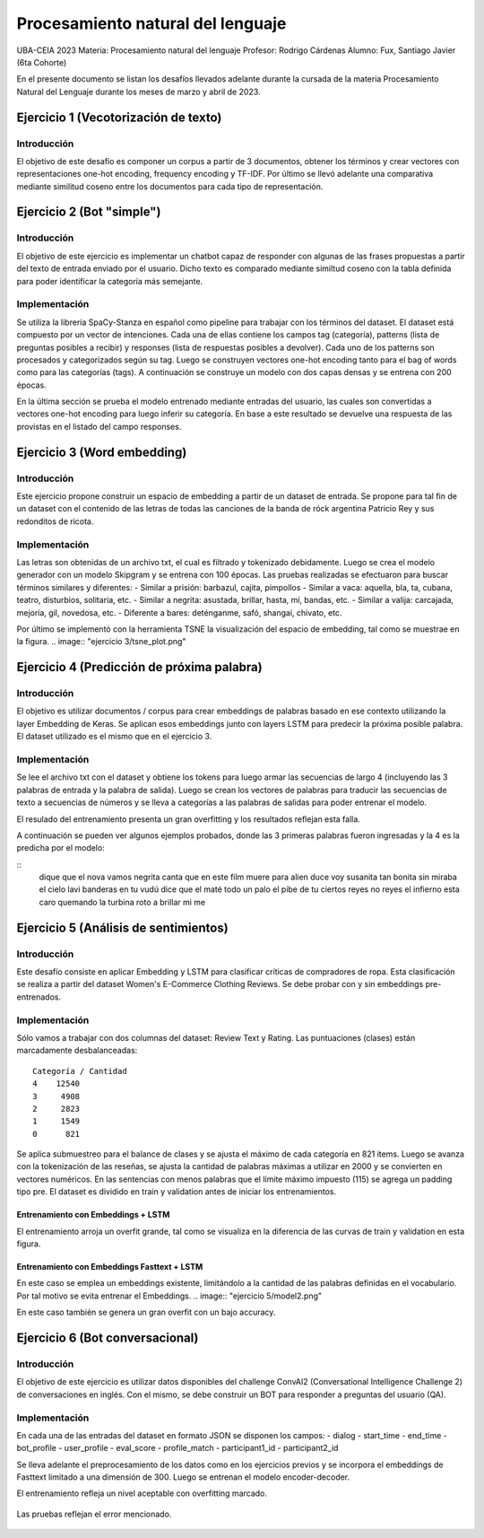 ******************
Procesamiento natural del lenguaje
******************

UBA-CEIA 2023
Materia: Procesamiento natural del lenguaje
Profesor: Rodrigo Cárdenas
Alumno: Fux, Santiago Javier (6ta Cohorte)

En el presente documento se listan los desafíos llevados adelante durante la cursada de la materia Procesamiento Natural del Lenguaje
durante los meses de marzo y abril de 2023.


Ejercicio 1 (Vecotorización de texto)
===========================
Introducción
-----------------------------
El objetivo de este desafío es componer un corpus a partir de 3 documentos, obtener los términos y crear vectores con representaciones 
one-hot encoding, frequency encoding y TF-IDF.  
Por último se llevó adelante una comparativa mediante similitud coseno entre los documentos para cada tipo de representación. 

Ejercicio 2 (Bot "simple")
===========================
Introducción
-----------------------------
El objetivo de este ejercicio es implementar un chatbot capaz de responder con algunas de las frases propuestas a partir del texto
de entrada enviado por el usuario. Dicho texto es comparado mediante similtud coseno con la tabla definida para poder identificar la categoría más semejante.

Implementación
-----------------------------
Se utiliza la librería SpaCy-Stanza en español como pipeline para trabajar con los términos del dataset.
El dataset está compuesto por un vector de intenciones. Cada una de ellas contiene los campos tag (categoría), patterns (lista de preguntas posibles a recibir) y 
responses (lista de respuestas posibles a devolver).
Cada uno de los patterns son procesados y categorizados según su tag. Luego se construyen vectores one-hot encoding tanto para el bag of words como para las categorías (tags).
A continuación se construye un modelo con dos capas densas y se entrena con 200 épocas.

.. image:: "ejercicio 2/train.png"

En la última sección se prueba el modelo entrenado mediante entradas del usuario, las cuales son convertidas a vectores one-hot encoding para luego inferir su categoría.
En base a este resultado se devuelve una respuesta de las provistas en el  listado del campo responses.

.. image:: "ejercicio 2/result.png"


Ejercicio 3 (Word embedding)
===========================
Introducción
-----------------------------
Este ejercicio propone construir un espacio de embedding a partir de un dataset de entrada. Se propone para tal fin de un dataset 
con el contenido de las letras de todas las canciones de la banda de róck argentina Patricio Rey y sus redonditos de ricota.

Implementación
-----------------------------
Las letras son obtenidas de un archivo txt, el cual es filtrado y tokenizado debidamente. Luego se crea el modelo generador con un modelo Skipgram y se entrena con 100 épocas.
Las pruebas realizadas se efectuaron para buscar términos similares y diferentes:
- Similar a prisión: barbazul, cajita, pimpollos
- Similar a vaca: aquella, bla, ta, cubana, teatro, disturbios, solitaria, etc.
- Similar a negrita: asustada, brillar, hasta, mí, bandas, etc.
- Similar a valija: carcajada, mejoría, gil, novedosa, etc.
- Diferente a bares: deténganme, safó, shangai, chivato, etc.

Por último se implementó con la herramienta TSNE la visualización del espacio de embedding, tal como se muestrae en la figura.  
.. image:: "ejercicio 3/tsne_plot.png"

Ejercicio 4 (Predicción de próxima palabra)
===========================
Introducción
-----------------------------
El objetivo es utilizar documentos / corpus para crear embeddings de palabras basado en ese contexto utilizando la layer 
Embedding de Keras. Se aplican esos embeddings junto con layers LSTM para predecir la próxima posible palabra. El dataset utilizado es el 
mismo que en el ejercicio 3.

Implementación
-----------------------------
Se lee el archivo txt con el dataset y obtiene los tokens para luego armar las secuencias de largo 4 (incluyendo las 3 palabras de entrada y la palabra de salida).
Luego se crean los vectores de palabras para traducir las secuencias de texto a secuencias de números y se lleva a categorías a las palabras de salidas para poder entrenar el modelo. 

.. image:: "ejercicio 4/model.png"

El resulado del entrenamiento presenta un gran overfitting y los resultados reflejan esta falla.

.. image:: "ejercicio 4/train.png"

A continuación se pueden ver algunos ejemplos probados, donde las 3 primeras palabras fueron ingresadas y la 4 es la predicha por el modelo:

::
  dique que el nova
  vamos negrita canta que
  en este film muere
  para alien duce voy
  susanita tan bonita sin
  miraba el cielo lavi
  banderas en tu vudú
  dice que el maté
  todo un palo 
  el pibe de tu
  ciertos reyes no reyes
  el infierno esta caro
  quemando la turbina roto
  a brillar mi me


Ejercicio 5 (Análisis de sentimientos)
===========================
Introducción
-----------------------------

Este desafío consiste en aplicar Embedding y LSTM para clasificar críticas de compradores de ropa. Esta clasificación se realiza 
a partir del dataset Women's E-Commerce Clothing Reviews.
Se debe probar con y sin embeddings pre-entrenados.

Implementación
-----------------------------
Sólo vamos a trabajar con dos columnas del dataset: Review Text y Rating. Las puntuaciones (clases) están marcadamente desbalanceadas:
:: 
  Categoría / Cantidad
  4    12540
  3     4908
  2     2823
  1     1549
  0      821

Se aplica submuestreo para el balance de clases y se ajusta el máximo de cada categoría en 821 items.
Luego se avanza con la tokenización de las reseñas, se ajusta la cantidad de palabras máximas a utilizar en 2000 y se convierten en vectores numéricos.
En las sentencias con menos palabras que el límite máximo impuesto (115) se agrega un padding tipo pre.
El dataset es dividido en train y validation antes de iniciar los entrenamientos.


Entrenamiento con Embeddings + LSTM
^^^^^^^^^^^^^^^^^^^^^^^^^^^^^^^^^^^^^

.. image:: "ejercicio 5/model1.png"

El entrenamiento arroja un overfit grande, tal como se visualiza en la diferencia de las curvas de train y validation en esta figura.

.. image:: "ejercicio 5/model1-train.png"


Entrenamiento con Embeddings Fasttext + LSTM
^^^^^^^^^^^^^^^^^^^^^^^^^^^^^^^^^^^^^
En este caso se emplea un embeddings existente, limitándolo a la cantidad de las palabras definidas en el vocabulario. Por tal motivo se evita entrenar el Embeddings.
.. image:: "ejercicio 5/model2.png"

En este caso también se genera un gran overfit con un bajo accuracy.

.. image:: "ejercicio 5/model2-train.png"


Ejercicio 6 (Bot conversacional)
===========================
Introducción
-----------------------------
El objetivo de este ejercicio es utilizar datos disponibles del challenge ConvAI2 (Conversational Intelligence Challenge 2) de conversaciones en inglés. 
Con el mismo, se debe construir un BOT para responder a preguntas del usuario (QA).

Implementación
-----------------------------
En cada una de las entradas del dataset en formato JSON se disponen los campos:
- dialog
- start_time
- end_time
- bot_profile
- user_profile
- eval_score
- profile_match
- participant1_id
- participant2_id

Se lleva adelante el preprocesamiento de los datos como en los ejercicios previos y se incorpora el embeddings de Fasttext limitado a una dimensión de 300. Luego se entrenan el modelo encoder-decoder.
 .. image:: "ejercicio 6/model1.png"

El entrenamiento refleja un nivel aceptable con overfitting marcado. 

 .. image:: "ejercicio 6/train.png"

Las pruebas reflejan el error mencionado.

 .. image:: "ejercicio 6/result.png"
